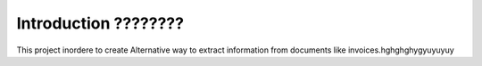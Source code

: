 Introduction ????????
========================
This project inordere to create Alternative way to extract information from 
documents like invoices.hghghghygyuyuyuy























